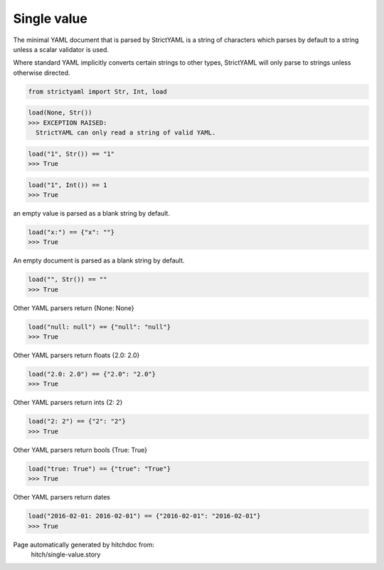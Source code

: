 Single value
------------

The minimal YAML document that is parsed by StrictYAML is
a string of characters which parses by default to a string
unless a scalar validator is used.

Where standard YAML implicitly converts certain strings
to other types, StrictYAML will only parse to strings
unless otherwise directed.



.. code-block:: python

    from strictyaml import Str, Int, load



.. code-block:: python

    load(None, Str())
    >>> EXCEPTION RAISED:
      StrictYAML can only read a string of valid YAML.



.. code-block:: python

    load("1", Str()) == "1"
    >>> True



.. code-block:: python

    load("1", Int()) == 1
    >>> True

an empty value is parsed as a blank string by default.

.. code-block:: python

    load("x:") == {"x": ""}
    >>> True

An empty document is parsed as a blank string by default.

.. code-block:: python

    load("", Str()) == ""
    >>> True

Other YAML parsers return {None: None}

.. code-block:: python

    load("null: null") == {"null": "null"}
    >>> True

Other YAML parsers return floats {2.0: 2.0}

.. code-block:: python

    load("2.0: 2.0") == {"2.0": "2.0"}
    >>> True

Other YAML parsers return ints {2: 2}

.. code-block:: python

    load("2: 2") == {"2": "2"}
    >>> True

Other YAML parsers return bools {True: True}

.. code-block:: python

    load("true: True") == {"true": "True"}
    >>> True

Other YAML parsers return dates

.. code-block:: python

    load("2016-02-01: 2016-02-01") == {"2016-02-01": "2016-02-01"}
    >>> True


Page automatically generated by hitchdoc from:
  hitch/single-value.story